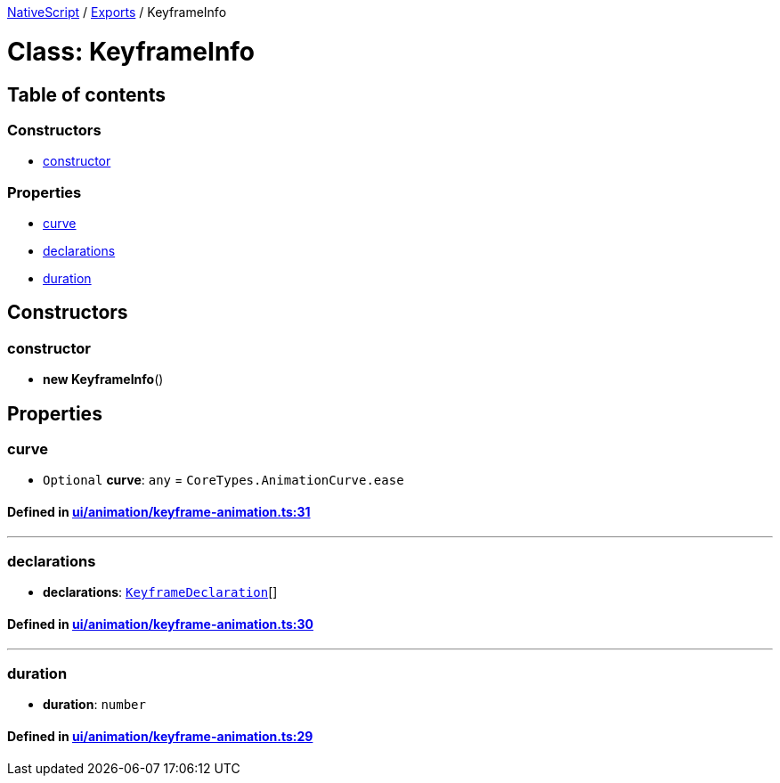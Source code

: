 

xref:../README.adoc[NativeScript] / xref:../modules.adoc[Exports] / KeyframeInfo

= Class: KeyframeInfo

== Table of contents

=== Constructors

* link:KeyframeInfo.adoc#constructor[constructor]

=== Properties

* link:KeyframeInfo.adoc#curve[curve]
* link:KeyframeInfo.adoc#declarations[declarations]
* link:KeyframeInfo.adoc#duration[duration]

== Constructors

[#constructor]
=== constructor

• *new KeyframeInfo*()

== Properties

[#curve]
=== curve

• `Optional` *curve*: `any` = `CoreTypes.AnimationCurve.ease`

==== Defined in https://github.com/NativeScript/NativeScript/blob/02d4834bd/packages/core/ui/animation/keyframe-animation.ts#L31[ui/animation/keyframe-animation.ts:31]

'''

[#declarations]
=== declarations

• *declarations*: xref:KeyframeDeclaration.adoc[`KeyframeDeclaration`][]

==== Defined in https://github.com/NativeScript/NativeScript/blob/02d4834bd/packages/core/ui/animation/keyframe-animation.ts#L30[ui/animation/keyframe-animation.ts:30]

'''

[#duration]
=== duration

• *duration*: `number`

==== Defined in https://github.com/NativeScript/NativeScript/blob/02d4834bd/packages/core/ui/animation/keyframe-animation.ts#L29[ui/animation/keyframe-animation.ts:29]
